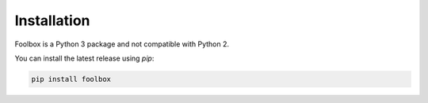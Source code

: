 ============
Installation
============

Foolbox is a Python 3 package and not compatible with Python 2.

You can install the latest release using `pip`:

.. code-block:: bash

   pip install foolbox

